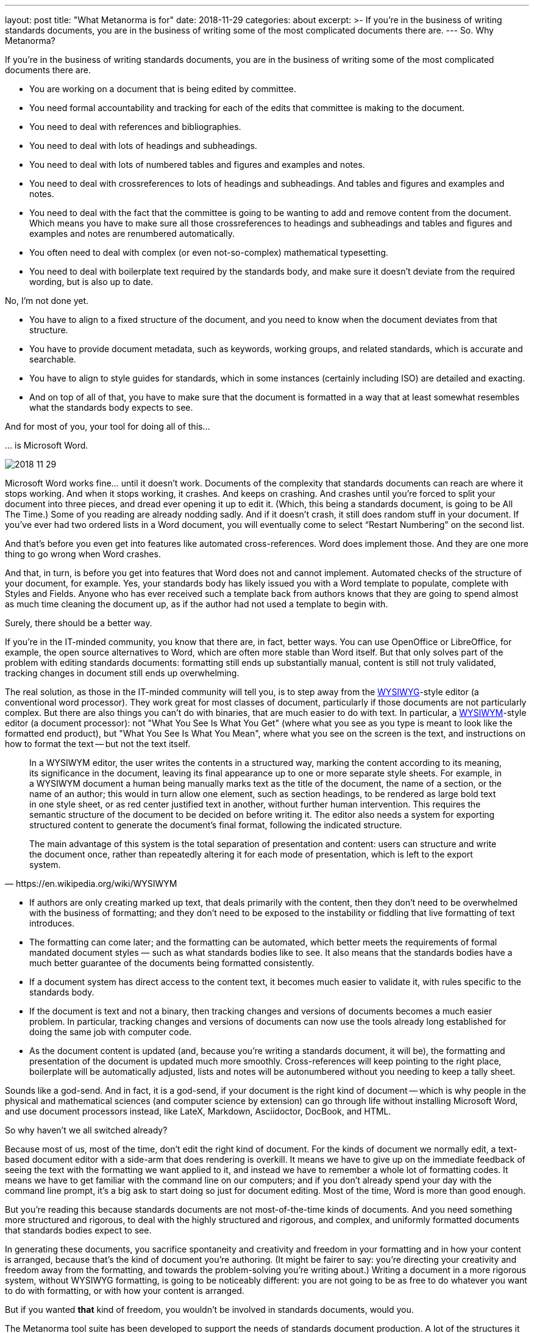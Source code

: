 ---
layout: post
title:  "What Metanorma is for"
date:   2018-11-29
categories: about
excerpt: >-
    If you're in the business of writing standards documents, you are in the business of writing some of the most complicated documents there are.
---
So. Why Metanorma?

If you’re in the business of writing standards documents, you are in the business of writing some of the most complicated documents there are.

* You are working on a document that is being edited by committee.
* You need formal accountability and tracking for each of the edits that committee is making to the document.
* You need to deal with references and bibliographies.
* You need to deal with lots of headings and subheadings.
* You need to deal with lots of numbered tables and figures and examples and notes.
* You need to deal with crossreferences to lots of headings and subheadings. And tables and figures and examples and notes.
* You need to deal with the fact that the committee is going to be wanting to add and remove content from the document. Which means you have to make sure all those crossreferences to headings and subheadings and tables and figures and examples and notes are renumbered automatically.
* You often need to deal with complex (or even not-so-complex) mathematical typesetting.
* You need to deal with boilerplate text required by the standards body, and make sure it doesn’t deviate from the required wording, but is also up to date.

No, I’m not done yet.

* You have to align to a fixed structure of the document, and you need to know when the document deviates from that structure.
* You have to provide document metadata, such as keywords, working groups, and related standards, which is accurate and searchable.
* You have to align to style guides for standards, which in some instances (certainly including ISO) are detailed and exacting.
* And on top of all of that, you have to make sure that the document is formatted in a way that at least somewhat resembles what the standards body expects to see.

And for most of you, your tool for doing all of this… 

… is Microsoft Word.

image::2018-11-29.jpeg[]

Microsoft Word works fine… until it doesn’t work. Documents of the complexity that standards documents can reach are where it stops working. And when it stops working, it crashes. And keeps on crashing. And crashes until you’re forced to split your document into three pieces, and dread ever opening it up to edit it. (Which, this being a standards document, is going to be All The Time.) Some of you reading are already nodding sadly. And if it doesn’t crash, it still does random stuff in your document. If you’ve ever had two ordered lists in a Word document, you will eventually come to select “Restart Numbering” on the second list.

And that’s before you even get into features like automated cross-references. Word does implement those. And they are one more thing to go wrong when Word crashes.

And that, in turn, is before you get into features that Word does not and cannot implement. Automated checks of the structure of your document, for example. Yes, your standards body has likely issued you with a Word template to populate, complete with Styles and Fields. Anyone who has ever received such a template back from authors knows that they are going to spend almost as much time cleaning the document up, as if the author had not used a template to begin with.

Surely, there should be a better way.

If you’re in the IT-minded community, you know that there are, in fact, better ways. You can use OpenOffice or LibreOffice, for example, the open source alternatives to Word, which are often more stable than Word itself. But that only solves part of the problem with editing standards documents: formatting still ends up substantially manual, content is still not truly validated, tracking changes in document still ends up overwhelming.

The real solution, as those in the IT-minded community will tell you, is to step away from the https://en.wikipedia.org/wiki/WYSIWYG[WYSIWYG]-style editor (a conventional word processor). They work great for most classes of document, particularly if those documents are not particularly complex. But there are also things you can’t do with binaries, that are much easier to do with text. In particular, a https://en.wikipedia.org/wiki/WYSIWYM[WYSIWYM]-style editor (a document processor): not  "What You See Is What You Get" (where what you see as you type is meant to look like the formatted end product), but "What You See Is What You Mean", where what you see on the screen is the text, and instructions on how to format the text -- but not the text itself.

[quote,https://en.wikipedia.org/wiki/WYSIWYM]
____
In a WYSIWYM editor, the user writes the contents in a structured way, marking the content according to its meaning, its significance in the document, leaving its final appearance up to one or more separate style sheets. For example, in a WYSIWYM document a human being manually marks text as the title of the document, the name of a section, or the name of an author; this would in turn allow one element, such as section headings, to be rendered as large bold text in one style sheet, or as red center justified text in another, without further human intervention. This requires the semantic structure of the document to be decided on before writing it. The editor also needs a system for exporting structured content to generate the document's final format, following the indicated structure.

The main advantage of this system is the total separation of presentation and content: users can structure and write the document once, rather than repeatedly altering it for each mode of presentation, which is left to the export system.
____

* If authors are only creating marked up text, that deals primarily with the content, then they don't need to be overwhelmed with the business of formatting; and they don’t need to be exposed to the instability or fiddling that live formatting of text introduces. 
* The formatting can come later; and the formatting can be automated, which better meets the requirements of formal mandated document styles — such as what standards bodies like to see. It also means that the standards bodies have a much better guarantee of the documents being formatted consistently.
* If a document system has direct access to the content text, it becomes much easier to validate it, with rules specific to the standards body.
* If the document is text and not a binary, then tracking changes and versions of documents becomes a much easier problem. In particular, tracking changes and versions of documents can now use the tools already long established for doing the same job with computer code.
* As the document content is updated (and, because you’re writing a standards document, it will be), the formatting and presentation of the document is updated much more smoothly. Cross-references will keep pointing to the right place, boilerplate will be automatically adjusted, lists and notes will be autonumbered without you needing to keep a tally sheet.

Sounds like a god-send. And in fact, it is a god-send, if your document is the right kind of document -- which is why people in the physical and mathematical sciences (and computer science by extension) can go through life without installing Microsoft Word, and use document processors instead, like LateX, Markdown, Asciidoctor, DocBook, and HTML.

So why haven’t we all switched already?

Because most of us, most of the time, don’t edit the right kind of document. For the kinds of document we normally edit, a text-based document editor with a side-arm that does rendering is overkill. It means we have to give up on the immediate feedback of seeing the text with the formatting we want applied to it, and instead we have to remember a whole lot of formatting codes. It means we have to get familiar with the command line on our computers; and if you don’t already spend your day with the command line prompt, it’s a big ask to start doing so just for document editing.  Most of the time, Word is more than good enough.

But you’re reading this because standards documents are not most-of-the-time kinds of documents. And you need something more structured and rigorous, to deal with the highly structured and rigorous, and complex, and uniformly formatted documents that standards bodies expect to see.

In generating these documents, you sacrifice spontaneity and creativity and freedom in your formatting and in how your content is arranged, because that’s the kind of document you’re authoring. (It might be fairer to say: you’re directing your creativity and freedom away from the formatting, and towards the problem-solving you’re writing about.) Writing a document in a more rigorous system, without WYSIWYG formatting, is going to be noticeably different: you are not going to be as free to do whatever you want to do with formatting, or with how your content is arranged.

But if you wanted *that* kind of freedom, you wouldn’t be involved in standards documents, would you.

The Metanorma tool suite has been developed to support the needs of standards document production. A lot of the structures it represents are taken from ISO, because of how exacting and widely used the ISO approach to standards documents is. But Metanorma strives to capture as general a model of standards documents as possible, and to offer all standards bodies support in their document generation process -- to make their documents consistent, compliant, and correct. Metanorma has a Latin motto (which may be a little Hogwartian these days); that motto is _Aequitate Verum_. Truth Through Equity.

Truth is not a straightforward thing to move towards; especially not if you’ve only every used Word, and the command line is foreign territory to you. And the Metanorma tool suite is not for everyone, or for every document type: there are plenty of contexts where the adjustment just isn’t worth it. But if your document generation process relies on Word templates noone uses correctly, and if your committees are resorting to vetoing all standards proposals just so you can guarantee they can be proofread a second time — then it might just be worth your while to try something different.
